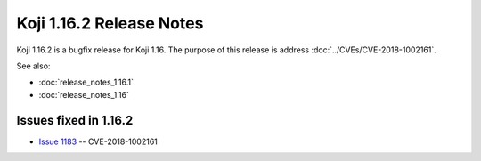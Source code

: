 Koji 1.16.2 Release Notes
=========================

Koji 1.16.2 is a bugfix release for Koji 1.16.
The purpose of this release is address  :doc:`../CVEs/CVE-2018-1002161`.

See also:

- :doc:`release_notes_1.16.1`

- :doc:`release_notes_1.16`


Issues fixed in 1.16.2
----------------------

- `Issue 1183 <https://pagure.io/koji/issue/1183>`_ --
  CVE-2018-1002161
